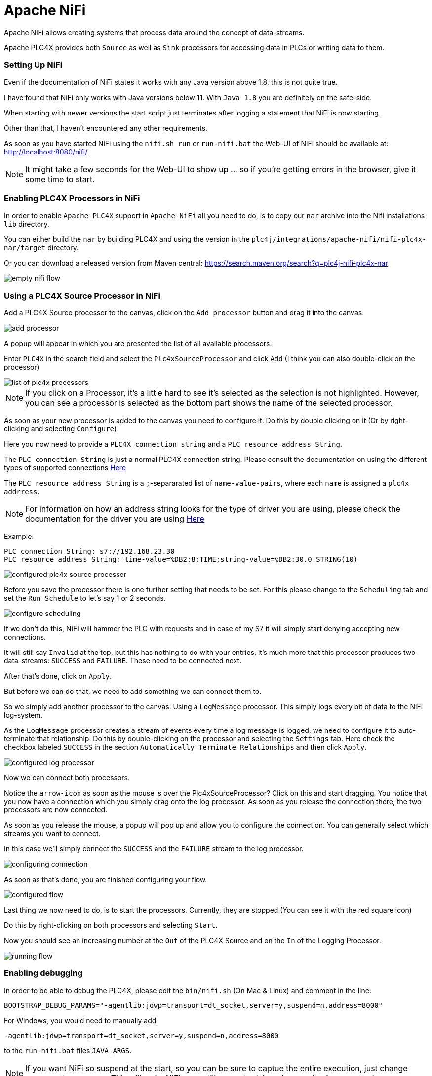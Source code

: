 //
//  Licensed to the Apache Software Foundation (ASF) under one or more
//  contributor license agreements.  See the NOTICE file distributed with
//  this work for additional information regarding copyright ownership.
//  The ASF licenses this file to You under the Apache License, Version 2.0
//  (the "License"); you may not use this file except in compliance with
//  the License.  You may obtain a copy of the License at
//
//      https://www.apache.org/licenses/LICENSE-2.0
//
//  Unless required by applicable law or agreed to in writing, software
//  distributed under the License is distributed on an "AS IS" BASIS,
//  WITHOUT WARRANTIES OR CONDITIONS OF ANY KIND, either express or implied.
//  See the License for the specific language governing permissions and
//  limitations under the License.
//
:imagesdir: ../../images/
:icons: font

= Apache NiFi

Apache NiFi allows creating systems that process data around the concept of data-streams.

Apache PLC4X provides both `Source` as well as `Sink` processors for accessing data in PLCs or writing data to them.

=== Setting Up NiFi

Even if the documentation of NiFi states it works with any Java version above 1.8, this is not quite true.

I have found that NiFi only works with Java versions below 11. With `Java 1.8` you are definitely on the safe-side.

When starting with newer versions the start script just terminates after logging a statement that NiFi is now starting.

Other than that, I haven't encountered any other requirements.

As soon as you have started NiFi using the `nifi.sh run` or `run-nifi.bat` the Web-UI of NiFi should be available at: http://localhost:8080/nifi/

[NOTE]
====
It might take a few seconds for the Web-UI to show up ... so if you're getting errors in the browser, give it some time to start.
====

=== Enabling PLC4X Processors in NiFi

In order to enable `Apache PLC4X` support in `Apache NiFi` all you need to do, is to copy our `nar` archive into the Nifi installations `lib` directory.

You can either build the `nar` by building PLC4X and using the version in the `plc4j/integrations/apache-nifi/nifi-plc4x-nar/target` directory.

Or you can download a released version from Maven central: https://search.maven.org/search?q=plc4j-nifi-plc4x-nar

image::integrations/nifi/empty-nifi-flow.png[]

=== Using a PLC4X Source Processor in NiFi

Add a PLC4X Source processor to the canvas, click on the `Add processor` button and drag it into the canvas.

image::integrations/nifi/add-processor.png[]

A popup will appear in which you are presented the list of all available processors.

Enter `PLC4X` in the search field and select the `Plc4xSourceProcessor` and click `Add` (I think you can also double-click on the processor)

image::integrations/nifi/list-of-plc4x-processors.png[]

[NOTE]
====
If you click on a Processor, it's a little hard to see it's selected as the selection is not highlighted.
However, you can see a processor is selected as the bottom part shows the name of the selected processor.
====

As soon as your new processor is added to the canvas you need to configure it. Do this by double clicking on it (Or by right-clicking and selecting `Configure`)

Here you now need to provide a `PLC4X connection string` and a `PLC resource address String`.

The `PLC connection String` is just a normal PLC4X connection string. Please consult the documentation on using the different types of supported connections link:https://plc4x.apache.org/users/protocols/index.html[Here]

The `PLC resource address String` is a `;`-separarated list of `name-value-pairs`, where each `name` is assigned a `plc4x addrress`.

[NOTE]
====
For information on how an address string looks for the type of driver you are using, please check the documentation for the driver you are using link:https://plc4x.apache.org/users/protocols/index.html[Here]
====

Example:

  PLC connection String: s7://192.168.23.30
  PLC resource address String: time-value=%DB2:8:TIME;string-value=%DB2:30.0:STRING(10)

image::integrations/nifi/configured-plc4x-source-processor.png[]

Before you save the processor there is one further setting that needs to be set.
For this please change to the `Scheduling` tab and set the `Run Schedule` to let's say 1 or 2 seconds.

image::integrations/nifi/configure-scheduling.png[]

If we don't do this, NiFi will hammer the PLC with requests and in case of my S7 it will simply start denying accepting new connections.

It will still say `Invalid` at the top, but this has nothing to do with your entries, it's much more that this processor produces two data-streams: `SUCCESS` and `FAILURE`.
These need to be connected next.

After that's done, click on `Apply`.

But before we can do that, we need to add something we can connect them to.

So we simply add another processor to the canvas: Using a `LogMessage` processor.
This simply logs every bit of data to the NiFi log-system.

As the `LogMessage` processor creates a stream of events every time a log message is logged, we need to configure it to auto-terminate that relationship.
Do this by double-clicking on the processor and selecting the `Settings` tab.
Here check the checkbox labeled `SUCCESS` in the section `Automatically Terminate Relationships` and then click `Apply`.

image::integrations/nifi/configured-log-processor.png[]

Now we can connect both processors.

Notice the `arrow-icon` as soon as the mouse is over the Plc4xSourceProcessor?
Click on this and start dragging. You notice that you now have a connection which you simply drag onto the log processor.
As soon as you release the connection there, the two processors are now connected.

As soon as you release the mouse, a popup will pop up and allow you to configure the connection. You can generally select which streams you want to connect.

In this case we'll simply connect the `SUCCESS` and the `FAILURE` stream to the log processor.

image::integrations/nifi/configuring-connection.png[]

As soon as that's done, you are finished configuring your flow.

image::integrations/nifi/configured-flow.png[]

Last thing we now need to do, is to start the processors.
Currently, they are stopped (You can see it with the red square icon)

Do this by right-clicking on both processors and selecting `Start`.

Now you should see an increasing number at the `Out` of the PLC4X Source and on the `In` of the Logging Processor.

image::integrations/nifi/running-flow.png[]

=== Enabling debugging

In order to be able to debug the PLC4X, please edit the `bin/nifi.sh` (On Mac & Linux) and comment in the line:

    BOOTSTRAP_DEBUG_PARAMS="-agentlib:jdwp=transport=dt_socket,server=y,suspend=n,address=8000"

For Windows, you would need to manually add:

    -agentlib:jdwp=transport=dt_socket,server=y,suspend=n,address=8000

to the `run-nifi.bat` files `JAVA_ARGS`.

[NOTE]
====
If you want NiFi so suspend at the start, so you can be sure to captue the entire execution, just change `suspend=n` to `suspend=y`.
This will make NiFi pause till a remote debugging session is connected.
====
